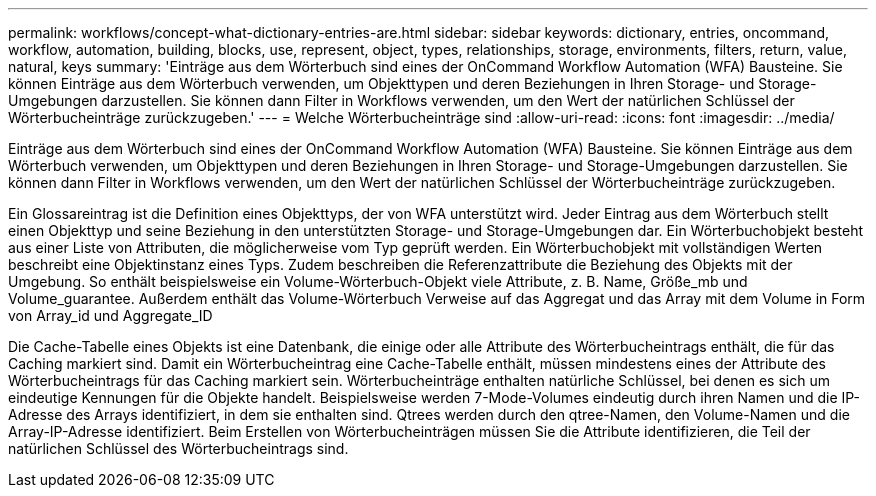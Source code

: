 ---
permalink: workflows/concept-what-dictionary-entries-are.html 
sidebar: sidebar 
keywords: dictionary, entries, oncommand, workflow, automation, building, blocks, use, represent, object, types, relationships, storage, environments, filters, return, value, natural, keys 
summary: 'Einträge aus dem Wörterbuch sind eines der OnCommand Workflow Automation (WFA) Bausteine. Sie können Einträge aus dem Wörterbuch verwenden, um Objekttypen und deren Beziehungen in Ihren Storage- und Storage-Umgebungen darzustellen. Sie können dann Filter in Workflows verwenden, um den Wert der natürlichen Schlüssel der Wörterbucheinträge zurückzugeben.' 
---
= Welche Wörterbucheinträge sind
:allow-uri-read: 
:icons: font
:imagesdir: ../media/


[role="lead"]
Einträge aus dem Wörterbuch sind eines der OnCommand Workflow Automation (WFA) Bausteine. Sie können Einträge aus dem Wörterbuch verwenden, um Objekttypen und deren Beziehungen in Ihren Storage- und Storage-Umgebungen darzustellen. Sie können dann Filter in Workflows verwenden, um den Wert der natürlichen Schlüssel der Wörterbucheinträge zurückzugeben.

Ein Glossareintrag ist die Definition eines Objekttyps, der von WFA unterstützt wird. Jeder Eintrag aus dem Wörterbuch stellt einen Objekttyp und seine Beziehung in den unterstützten Storage- und Storage-Umgebungen dar. Ein Wörterbuchobjekt besteht aus einer Liste von Attributen, die möglicherweise vom Typ geprüft werden. Ein Wörterbuchobjekt mit vollständigen Werten beschreibt eine Objektinstanz eines Typs. Zudem beschreiben die Referenzattribute die Beziehung des Objekts mit der Umgebung. So enthält beispielsweise ein Volume-Wörterbuch-Objekt viele Attribute, z. B. Name, Größe_mb und Volume_guarantee. Außerdem enthält das Volume-Wörterbuch Verweise auf das Aggregat und das Array mit dem Volume in Form von Array_id und Aggregate_ID

Die Cache-Tabelle eines Objekts ist eine Datenbank, die einige oder alle Attribute des Wörterbucheintrags enthält, die für das Caching markiert sind. Damit ein Wörterbucheintrag eine Cache-Tabelle enthält, müssen mindestens eines der Attribute des Wörterbucheintrags für das Caching markiert sein. Wörterbucheinträge enthalten natürliche Schlüssel, bei denen es sich um eindeutige Kennungen für die Objekte handelt. Beispielsweise werden 7-Mode-Volumes eindeutig durch ihren Namen und die IP-Adresse des Arrays identifiziert, in dem sie enthalten sind. Qtrees werden durch den qtree-Namen, den Volume-Namen und die Array-IP-Adresse identifiziert. Beim Erstellen von Wörterbucheinträgen müssen Sie die Attribute identifizieren, die Teil der natürlichen Schlüssel des Wörterbucheintrags sind.
